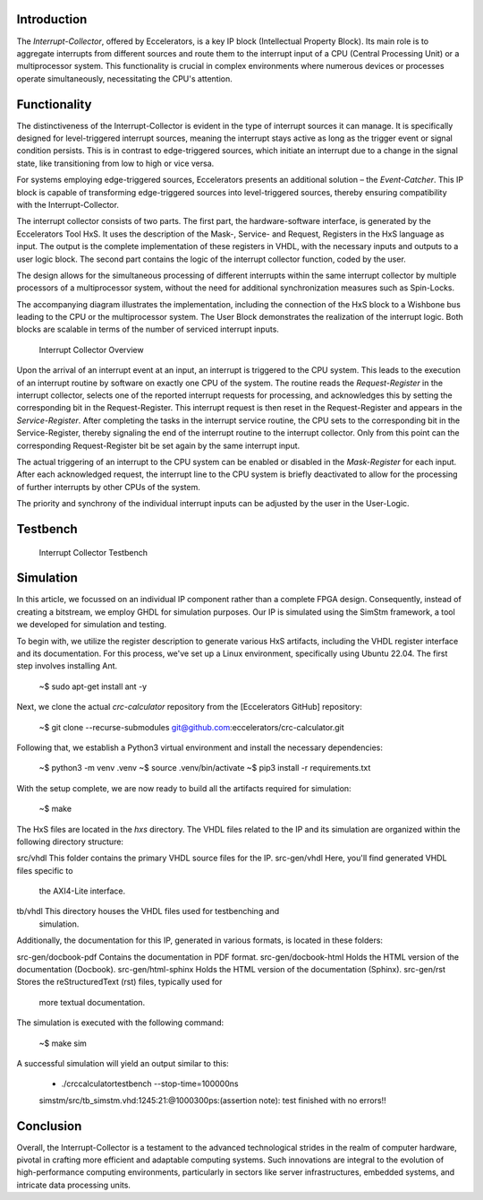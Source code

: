 .. contents:: :depth: 2
   **Interrupt-Collector**

Introduction
------------

The *Interrupt-Collector*, offered by Eccelerators, is a key IP block (Intellectual Property Block). 
Its main role is to aggregate interrupts from different sources and route them to the interrupt input of a CPU (Central Processing Unit) 
or a multiprocessor system. This functionality is crucial in complex environments where numerous devices or 
processes operate simultaneously, necessitating the CPU's attention.

Functionality
-------------

The distinctiveness of the Interrupt-Collector is evident in the type of interrupt sources it can manage. 
It is specifically designed for level-triggered interrupt sources, meaning the interrupt stays active as long as 
the trigger event or signal condition persists. This is in contrast to edge-triggered sources, which initiate an 
interrupt due to a change in the signal state, like transitioning from low to high or vice versa.

For systems employing edge-triggered sources, Eccelerators presents an additional solution – the *Event-Catcher*. 
This IP block is capable of transforming edge-triggered sources into level-triggered sources, thereby ensuring 
compatibility with the Interrupt-Collector. 

The interrupt collector consists of two parts. The first part, the hardware-software interface, is generated by the Eccelerators Tool HxS. 
It uses the description of the Mask-, Service- and Request, Registers in the HxS language as input. The output is the complete implementation 
of these registers in VHDL, with the necessary inputs and outputs to a user logic block. 
The second part contains the logic of the interrupt collector function, coded by the user.

The design allows for the simultaneous processing of different interrupts within the same interrupt collector by multiple 
processors of a multiprocessor system, without the need for additional synchronization measures such as Spin-Locks.

The accompanying diagram illustrates the implementation, including the connection of the HxS block to a Wishbone bus leading 
to the CPU or the multiprocessor system. The User Block demonstrates the realization of the interrupt logic. 
Both blocks are scalable in terms of the number of serviced interrupt inputs.

.. figure:: hxs/resources/InterruptCollectorOverview.png
   :scale: 50
   
   Interrupt Collector Overview

Upon the arrival of an interrupt event at an input, an interrupt is triggered to the CPU system. 
This leads to the execution of an interrupt routine by software on exactly one CPU of the system. The routine reads the *Request-Register*
in the interrupt collector, selects one of the reported interrupt requests for processing, and acknowledges 
this by setting the corresponding bit in the Request-Register. 
This interrupt request is then reset in the Request-Register and appears in the *Service-Register*. After completing the tasks in the interrupt 
service routine, the CPU sets to the corresponding bit in the Service-Register, thereby signaling the end of the interrupt routine 
to the interrupt collector. Only from this point can the corresponding Request-Register bit be set again by the same interrupt input.

The actual triggering of an interrupt to the CPU system can be enabled or disabled in the *Mask-Register* for each input. 
After each acknowledged request, the interrupt line to the CPU system is briefly deactivated to allow for the processing 
of further interrupts by other CPUs of the system. 

The priority and synchrony of the individual interrupt inputs can be adjusted by the user in the User-Logic.

Testbench
---------


.. figure:: src/rst/resources/InterruptCollectorTestbench.png
   :scale: 50
   
   Interrupt Collector Testbench


Simulation
----------

In this article, we focussed on an individual IP component rather than a complete
FPGA design. Consequently, instead of creating a bitstream, we employ GHDL for
simulation purposes. Our IP is simulated using the SimStm framework, a tool we
developed for simulation and testing.

To begin with, we utilize the register description to generate various HxS artifacts,
including the VHDL register interface and its documentation. For this process,
we've set up a Linux environment, specifically using Ubuntu 22.04. The first step
involves installing Ant.

    ~$ sudo apt-get install ant -y

Next, we clone the actual `crc-calculator` repository from the [Eccelerators GitHub]
repository:

    ~$ git clone --recurse-submodules git@github.com:eccelerators/crc-calculator.git

Following that, we establish a Python3 virtual environment and install the necessary
dependencies:

    ~$ python3 -m venv .venv
    ~$ source .venv/bin/activate
    ~$ pip3 install -r requirements.txt

With the setup complete, we are now ready to build all the artifacts required for
simulation:

    ~$ make

The HxS files are located in the `hxs` directory. The VHDL files related to the
IP and its simulation are organized within the following directory structure:

src/vhdl This folder contains the primary VHDL source files for the IP.
src-gen/vhdl Here, you'll find generated VHDL files specific to
  the AXI4-Lite interface.
tb/vhdl This directory houses the VHDL files used for testbenching and
  simulation.

Additionally, the documentation for this IP, generated in various formats, is
located in these folders:

src-gen/docbook-pdf Contains the documentation in PDF format.
src-gen/docbook-html  Holds the HTML version of the documentation (Docbook).
src-gen/html-sphinx  Holds the HTML version of the documentation (Sphinx).
src-gen/rst Stores the reStructuredText (rst) files, typically used for
  more textual documentation.

The simulation is executed with the following command:

    ~$ make sim

A successful simulation will yield an output similar to this:

    + ./crccalculatortestbench --stop-time=100000ns
    simstm/src/tb_simstm.vhd:1245:21:@1000300ps:(assertion note): test finished with no errors!!
    
    

Conclusion
----------

Overall, the Interrupt-Collector is a testament to the advanced technological 
strides in the realm of computer hardware, pivotal in crafting more efficient and adaptable 
computing systems. Such innovations are integral to the evolution of high-performance computing 
environments, particularly in sectors like server infrastructures, embedded systems, and intricate data processing units.



